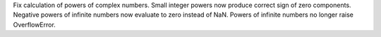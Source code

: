 Fix calculation of powers of complex numbers. Small integer powers now produce correct sign of zero components. Negative powers of infinite numbers now evaluate to zero instead of NaN.
Powers of infinite numbers no longer raise OverflowError.
